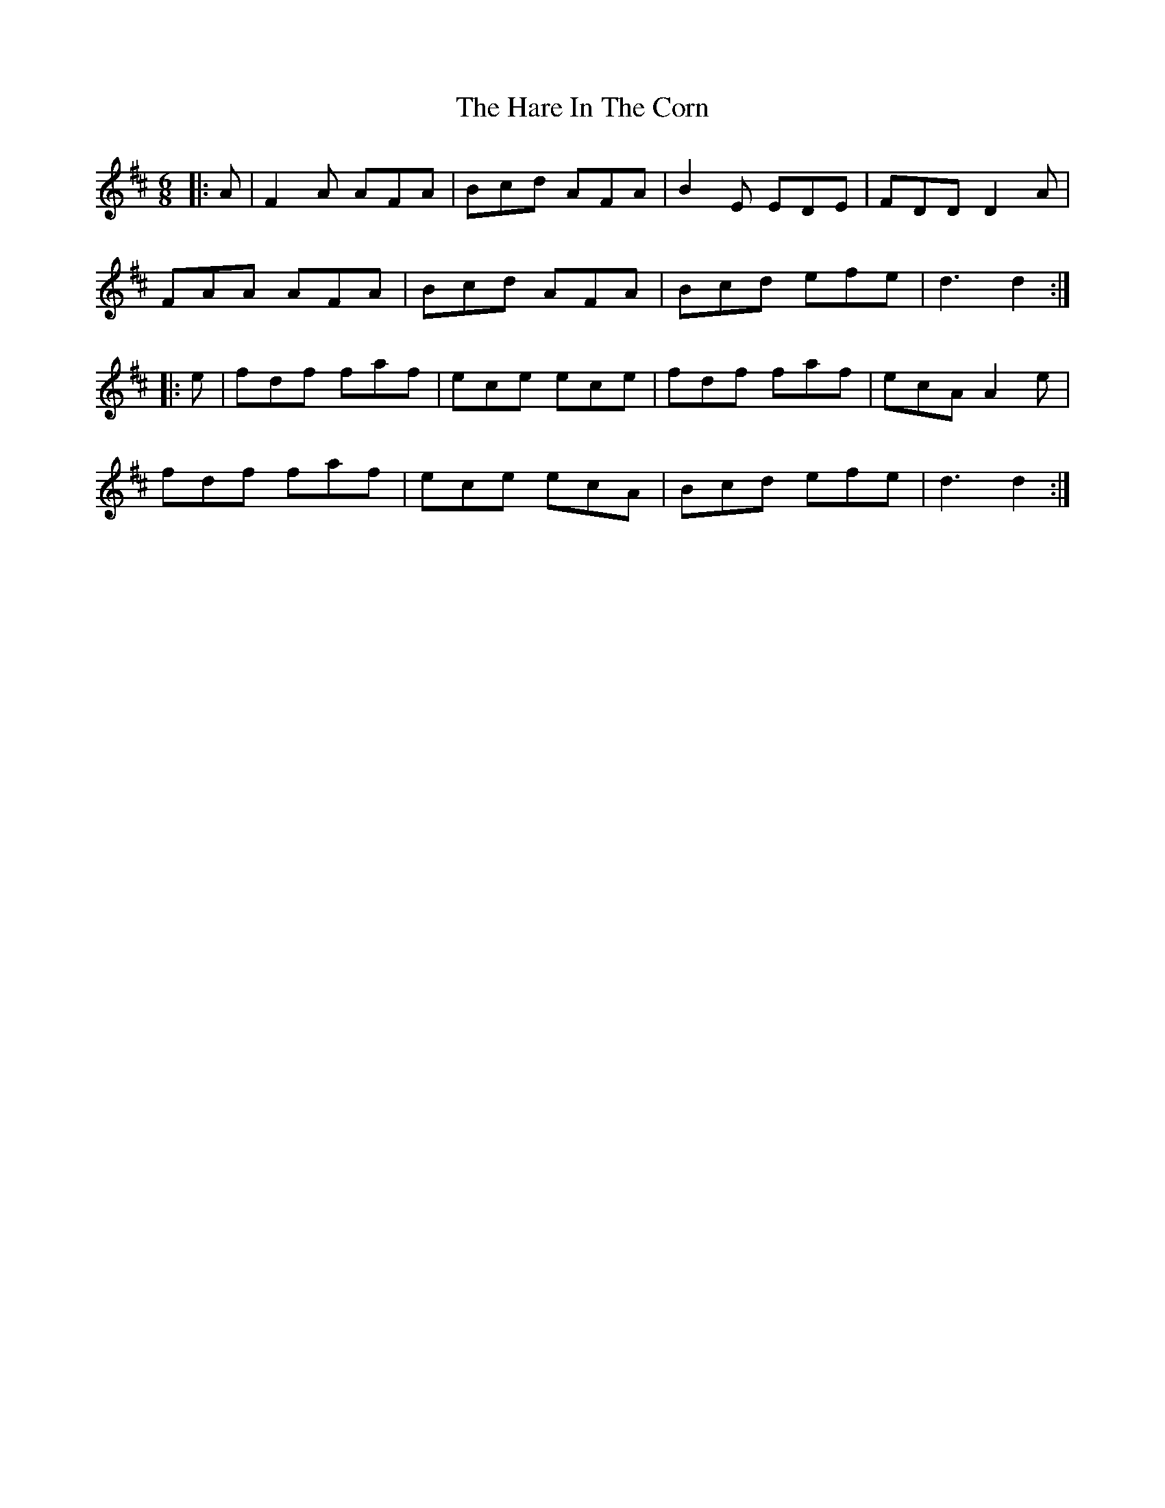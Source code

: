 X: 16752
T: Hare In The Corn, The
R: jig
M: 6/8
K: Dmajor
|:A|F2 A AFA|Bcd AFA|B2 E EDE|FDD D2 A|
FAA AFA|Bcd AFA|Bcd efe|d3 d2:|
|:e|fdf faf|ece ece|fdf faf|ecA A2 e|
fdf faf|ece ecA|Bcd efe|d3 d2:|

